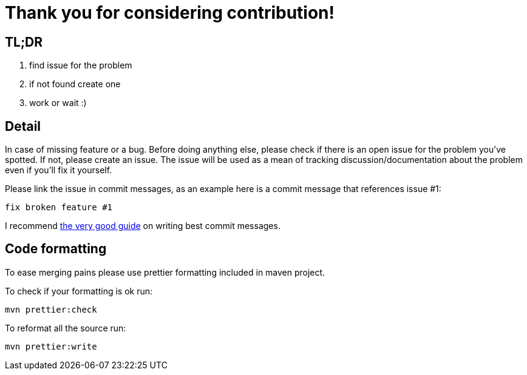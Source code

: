 = Thank you for considering contribution!

== TL;DR

. find issue for the problem
. if not found create one
. work or wait :)

== Detail

In case of missing feature or a bug. Before doing anything else, please check if there is an open issue for the problem you've spotted. If not, please create an issue. The issue will be used as a mean of tracking discussion/documentation about the problem even if you'll fix it yourself.

Please link the issue in commit messages, as an example here is a commit message that references issue #1:

`fix broken feature #1`

I recommend https://chris.beams.io/posts/git-commit/[the very good guide] on writing best commit messages.

== Code formatting

To ease merging pains please use prettier formatting included in maven project.

To check if your formatting is ok run:
```bash
mvn prettier:check
```

To reformat all the source run:
```bash
mvn prettier:write
```
